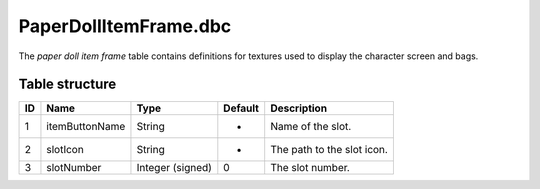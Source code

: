 .. _file-formats-dbc-paperdollitemframe:

======================
PaperDollItemFrame.dbc
======================

The *paper doll item frame* table contains definitions for textures used
to display the character screen and bags.

Table structure
---------------

+------+------------------+--------------------+-----------+------------------------------+
| ID   | Name             | Type               | Default   | Description                  |
+======+==================+====================+===========+==============================+
| 1    | itemButtonName   | String             | -         | Name of the slot.            |
+------+------------------+--------------------+-----------+------------------------------+
| 2    | slotIcon         | String             | -         | The path to the slot icon.   |
+------+------------------+--------------------+-----------+------------------------------+
| 3    | slotNumber       | Integer (signed)   | 0         | The slot number.             |
+------+------------------+--------------------+-----------+------------------------------+
